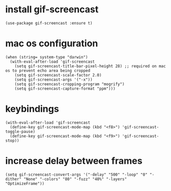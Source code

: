 * install gif-screencast
#+begin_src elisp :results none
(use-package gif-screencast :ensure t)
#+end_src
* mac os configuration
#+begin_src elisp :results none
(when (string= system-type "darwin")
  (with-eval-after-load 'gif-screencast
    (setq gif-screencast-title-bar-pixel-height 28) ;; required on mac os to prevent echo area being cropped
    (setq gif-screencast-scale-factor 2.0)
    (setq gif-screencast-args '("-x"))
    (setq gif-screencast-cropping-program "mogrify")
    (setq gif-screencast-capture-format "ppm")))
#+end_src
* keybindings
#+begin_src elisp :results none
(with-eval-after-load 'gif-screencast
  (define-key gif-screencast-mode-map (kbd "<f8>") 'gif-screencast-toggle-pause)
  (define-key gif-screencast-mode-map (kbd "<f9>") 'gif-screencast-stop))
#+end_src
* increase delay between frames
#+begin_src elisp :results none
(setq gif-screencast-convert-args '("-delay" "500" "-loop" "0" "-dither" "None" "-colors" "80" "-fuzz" "40%" "-layers" "OptimizeFrame"))
#+end_src
